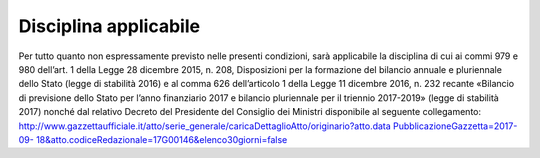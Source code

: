 Disciplina applicabile
======================

Per tutto quanto non espressamente previsto nelle presenti condizioni,
sarà applicabile la disciplina di cui ai commi 979 e 980 dell’art. 1
della Legge 28 dicembre 2015, n. 208, Disposizioni per la formazione del
bilancio annuale e pluriennale dello Stato (legge di stabilità 2016) e
al comma 626 dell’articolo 1 della Legge 11 dicembre 2016, n. 232
recante «Bilancio di previsione dello Stato per l’anno finanziario 2017
e bilancio pluriennale per il triennio 2017-2019» (legge di stabilità
2017) nonché dal relativo Decreto del Presidente del Consiglio dei
Ministri disponibile al seguente collegamento:
`http://www.gazzettaufficiale.it/atto/serie_generale/caricaDettaglioAtto/originario?atto.data <http://www.gazzettaufficiale.it/atto/serie_generale/caricaDettaglioAtto/originario?atto.dataPubblicazioneGazzetta=2017-09-18&amp;atto.codiceRedazionale=17G00146&amp;elenco30giorni=false>`__
`PubblicazioneGazzetta=2017-09- <http://www.gazzettaufficiale.it/atto/serie_generale/caricaDettaglioAtto/originario?atto.dataPubblicazioneGazzetta=2017-09-18&amp;atto.codiceRedazionale=17G00146&amp;elenco30giorni=false>`__
`18&atto.codiceRedazionale=17G00146&elenco30giorni=false <http://www.gazzettaufficiale.it/atto/serie_generale/caricaDettaglioAtto/originario?atto.dataPubblicazioneGazzetta=2017-09-18&amp;atto.codiceRedazionale=17G00146&amp;elenco30giorni=false>`__